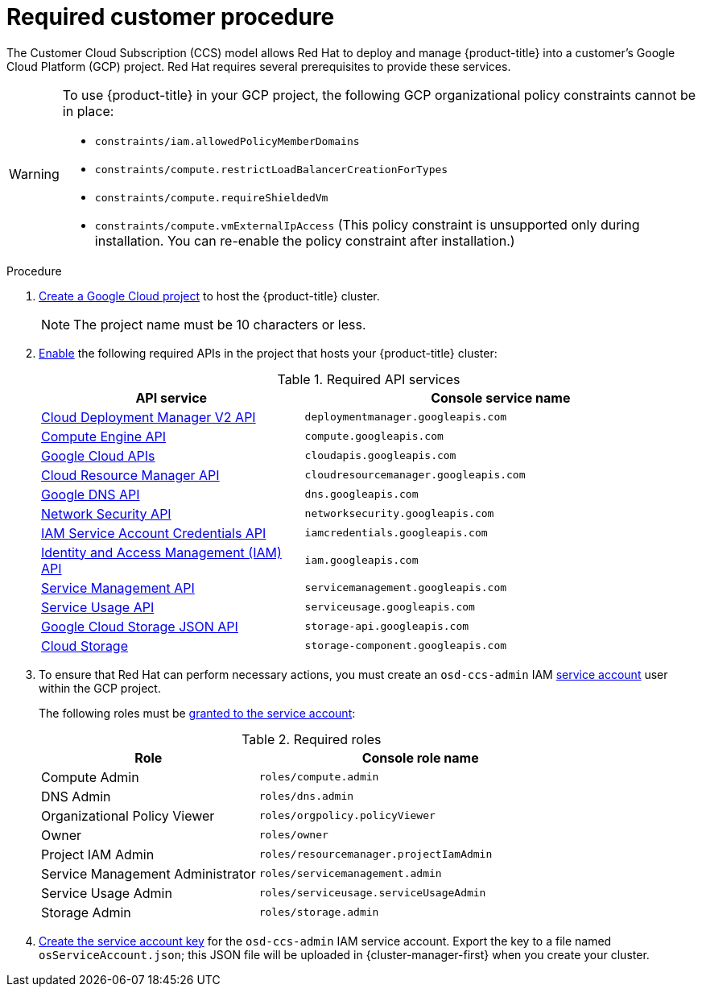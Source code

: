 :_content-type: PROCEDURE
[id="ccs-gcp-customer-procedure_{context}"]

= Required customer procedure
// TODO: Same as other module - Better procedure heading that tells you what this is doing


The Customer Cloud Subscription (CCS) model allows Red Hat to deploy and manage {product-title} into a customer's Google Cloud Platform (GCP) project. Red Hat requires several prerequisites to provide these services.

[WARNING]
====
To use {product-title} in your GCP project, the following GCP organizational policy constraints cannot be in place:

* `constraints/iam.allowedPolicyMemberDomains`
* `constraints/compute.restrictLoadBalancerCreationForTypes`
* `constraints/compute.requireShieldedVm`
* `constraints/compute.vmExternalIpAccess` (This policy constraint is unsupported only during installation. You can re-enable the policy constraint after installation.)
====

.Procedure

. link:https://cloud.google.com/resource-manager/docs/creating-managing-projects[Create a Google Cloud project] to host the {product-title} cluster.
+
[NOTE]
====
The project name must be 10 characters or less.
====

. link:https://cloud.google.com/service-usage/docs/enable-disable#enabling[Enable] the following required APIs in the project that hosts your {product-title} cluster:
+
.Required API services
[cols="2a,3a",options="header"]
|===
|API service |Console service name


|link:https://console.cloud.google.com/apis/library/deploymentmanager.googleapis.com?pli=1&project=openshift-gce-devel&folder=&organizationId=[Cloud Deployment Manager V2 API]
|`deploymentmanager.googleapis.com`


|link:https://console.cloud.google.com/apis/library/compute.googleapis.com?project=openshift-gce-devel&folder=&organizationId=[Compute Engine API]
|`compute.googleapis.com`

|link:https://console.cloud.google.com/apis/library/cloudapis.googleapis.com?project=openshift-gce-devel&folder=&organizationId=[Google Cloud APIs]
|`cloudapis.googleapis.com`

|link:https://console.cloud.google.com/apis/library/cloudresourcemanager.googleapis.com?project=openshift-gce-devel&folder=&organizationId=[Cloud Resource Manager API]
|`cloudresourcemanager.googleapis.com`

|link:https://console.cloud.google.com/apis/library/dns.googleapis.com?project=openshift-gce-devel&folder=&organizationId=[Google DNS API]
|`dns.googleapis.com`

|link:https://console.cloud.google.com/apis/library/networksecurity.googleapis.com?project=openshift-gce-devel&folder=&organizationId=[Network Security API]
|`networksecurity.googleapis.com`

|link:https://console.cloud.google.com/apis/library/iamcredentials.googleapis.com[IAM Service Account Credentials API]
|`iamcredentials.googleapis.com`

|link:https://console.cloud.google.com/apis/library/iam.googleapis.com?project=openshift-gce-devel&folder=&organizationId=[Identity and Access Management (IAM) API]
|`iam.googleapis.com`

|link:https://console.cloud.google.com/apis/library/servicemanagement.googleapis.com?project=openshift-gce-devel&folder=&organizationId=[Service Management API]
|`servicemanagement.googleapis.com`

|link:https://console.cloud.google.com/apis/library/serviceusage.googleapis.com?project=openshift-gce-devel&folder=&organizationId=[Service Usage API]
|`serviceusage.googleapis.com`

|link:https://console.cloud.google.com/apis/library/storage-api.googleapis.com?project=openshift-gce-devel&folder=&organizationId=[Google Cloud Storage JSON API]
|`storage-api.googleapis.com`

|link:https://console.cloud.google.com/apis/library/storage-component.googleapis.com?project=openshift-gce-devel&folder=&organizationId=[Cloud Storage]
|`storage-component.googleapis.com`

|===

. To ensure that Red Hat can perform necessary actions, you must create an `osd-ccs-admin` IAM link:https://cloud.google.com/iam/docs/creating-managing-service-accounts#creating_a_service_account[service account] user within the GCP project.
+
The following roles must be link:https://cloud.google.com/iam/docs/granting-roles-to-service-accounts#granting_access_to_a_service_account_for_a_resource[granted to the service account]:
+
.Required roles
[cols="2a,3a",options="header"]

|===

|Role|Console role name

|Compute Admin
|`roles/compute.admin`

|DNS Admin
|`roles/dns.admin`

|Organizational Policy Viewer
|`roles/orgpolicy.policyViewer`

|Owner
|`roles/owner`

|Project IAM Admin
|`roles/resourcemanager.projectIamAdmin`

|Service Management Administrator
|`roles/servicemanagement.admin`

|Service Usage Admin
|`roles/serviceusage.serviceUsageAdmin`

|Storage Admin
|`roles/storage.admin`

|===

. link:https://cloud.google.com/iam/docs/creating-managing-service-account-keys#creating_service_account_keys[Create the service account key] for the `osd-ccs-admin` IAM service account. Export the key to a file named `osServiceAccount.json`; this JSON file will be uploaded in {cluster-manager-first} when you create your cluster.
